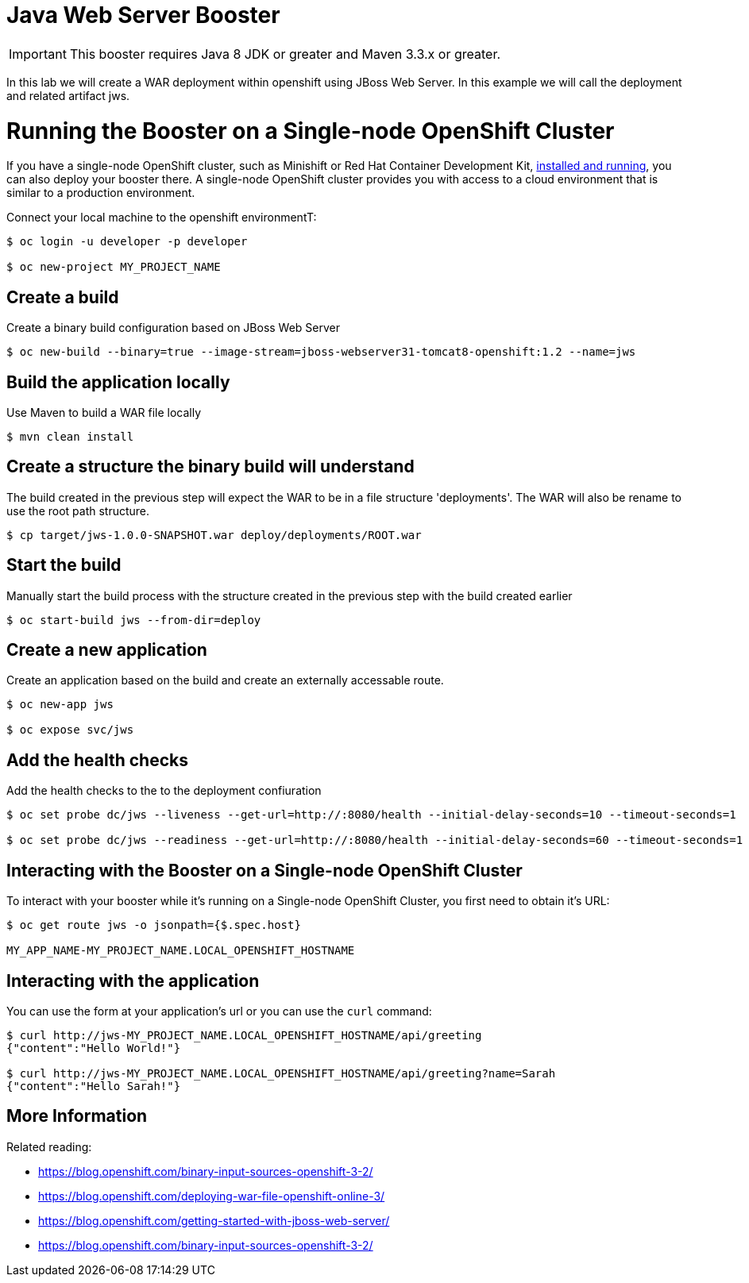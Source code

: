 = Java Web Server Booster

IMPORTANT: This booster requires Java 8 JDK or greater and Maven 3.3.x or greater.

In this lab we will create a WAR deployment within openshift using JBoss Web Server.  In this example we will call the deployment and related artifact jws.

= Running the Booster on a Single-node OpenShift Cluster
If you have a single-node OpenShift cluster, such as Minishift or Red Hat Container Development Kit, link:http://launcher.fabric8.io/docs/minishift-installation.html[installed and running], you can also deploy your booster there. A single-node OpenShift cluster provides you with access to a cloud environment that is similar to a production environment.

Connect your local machine to the openshift environmentT:
[source,bash,options="nowrap",subs="attributes+"]
----
$ oc login -u developer -p developer

$ oc new-project MY_PROJECT_NAME
----

== Create a build
Create a binary build configuration based on JBoss Web Server

[source,bash,options="nowrap",subs="attributes+"]
----
$ oc new-build --binary=true --image-stream=jboss-webserver31-tomcat8-openshift:1.2 --name=jws
----

== Build the application locally
Use Maven to build a WAR file locally

[source,bash,options="nowrap",subs="attributes+"]
----
$ mvn clean install
----

== Create a structure the binary build will understand
The build created in the previous step will expect the WAR to be in a file structure 'deployments'.  The WAR will also be rename to use the root path structure.

[source,bash,options="nowrap",subs="attributes+"]
----
$ cp target/jws-1.0.0-SNAPSHOT.war deploy/deployments/ROOT.war
----

== Start the build
Manually start the build process with the structure created in the previous step with the build created earlier

[source,bash,options="nowrap",subs="attributes+"]
----
$ oc start-build jws --from-dir=deploy
----

== Create a new application
Create an application based on the build and create an externally accessable route.

[source,bash,options="nowrap",subs="attributes+"]
----
$ oc new-app jws

$ oc expose svc/jws
----

== Add the health checks
Add the health checks to the to the deployment confiuration

[source,bash,options="nowrap",subs="attributes+"]
----
$ oc set probe dc/jws --liveness --get-url=http://:8080/health --initial-delay-seconds=10 --timeout-seconds=1

$ oc set probe dc/jws --readiness --get-url=http://:8080/health --initial-delay-seconds=60 --timeout-seconds=1
----

== Interacting with the Booster on a Single-node OpenShift Cluster

To interact with your booster while it's running on a Single-node OpenShift Cluster, you first need to obtain it's URL:

[source,bash,options="nowrap",subs="attributes+"]
----
$ oc get route jws -o jsonpath={$.spec.host}

MY_APP_NAME-MY_PROJECT_NAME.LOCAL_OPENSHIFT_HOSTNAME
----

== Interacting with the application

You can use the form at your application's url or you can use the `curl` command:

[source,bash,options="nowrap",subs="attributes+"]
----
$ curl http://jws-MY_PROJECT_NAME.LOCAL_OPENSHIFT_HOSTNAME/api/greeting
{"content":"Hello World!"}

$ curl http://jws-MY_PROJECT_NAME.LOCAL_OPENSHIFT_HOSTNAME/api/greeting?name=Sarah
{"content":"Hello Sarah!"}
----

== More Information
Related reading:

* https://blog.openshift.com/binary-input-sources-openshift-3-2/
* https://blog.openshift.com/deploying-war-file-openshift-online-3/
* https://blog.openshift.com/getting-started-with-jboss-web-server/
* https://blog.openshift.com/binary-input-sources-openshift-3-2/
